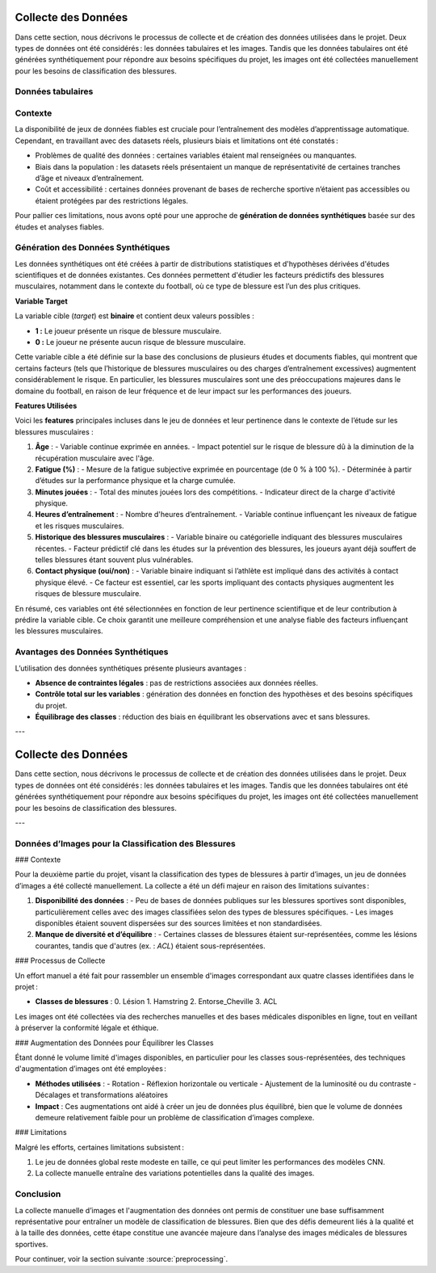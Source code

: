 Collecte des Données
=====================

Dans cette section, nous décrivons le processus de collecte et de création des données utilisées dans le projet. Deux types de données ont été considérés : les données tabulaires et les images. Tandis que les données tabulaires ont été générées synthétiquement pour répondre aux besoins spécifiques du projet, les images ont été collectées manuellement pour les besoins de classification des blessures.

Données tabulaires
------------------

Contexte
--------

La disponibilité de jeux de données fiables est cruciale pour l’entraînement des modèles d’apprentissage automatique. Cependant, en travaillant avec des datasets réels, plusieurs biais et limitations ont été constatés :

- Problèmes de qualité des données : certaines variables étaient mal renseignées ou manquantes.
- Biais dans la population : les datasets réels présentaient un manque de représentativité de certaines tranches d’âge et niveaux d’entraînement.
- Coût et accessibilité : certaines données provenant de bases de recherche sportive n’étaient pas accessibles ou étaient protégées par des restrictions légales.

Pour pallier ces limitations, nous avons opté pour une approche de **génération de données synthétiques** basée sur des études et analyses fiables.

Génération des Données Synthétiques
-----------------------------------

Les données synthétiques ont été créées à partir de distributions statistiques et d'hypothèses dérivées d'études scientifiques et de données existantes. Ces données permettent d'étudier les facteurs prédictifs des blessures musculaires, notamment dans le contexte du football, où ce type de blessure est l’un des plus critiques. 

**Variable Target**

La variable cible (*target*) est **binaire** et contient deux valeurs possibles :

- **1 :** Le joueur présente un risque de blessure musculaire.
- **0 :** Le joueur ne présente aucun risque de blessure musculaire.

Cette variable cible a été définie sur la base des conclusions de plusieurs études et documents fiables, qui montrent que certains facteurs (tels que l’historique de blessures musculaires ou des charges d’entraînement excessives) augmentent considérablement le risque. En particulier, les blessures musculaires sont une des préoccupations majeures dans le domaine du football, en raison de leur fréquence et de leur impact sur les performances des joueurs.

**Features Utilisées**

Voici les **features** principales incluses dans le jeu de données et leur pertinence dans le contexte de l’étude sur les blessures musculaires :

1. **Âge** :
   - Variable continue exprimée en années.
   - Impact potentiel sur le risque de blessure dû à la diminution de la récupération musculaire avec l'âge.

2. **Fatigue (%)** :
   - Mesure de la fatigue subjective exprimée en pourcentage (de 0 % à 100 %).
   - Déterminée à partir d’études sur la performance physique et la charge cumulée.

3. **Minutes jouées** :
   - Total des minutes jouées lors des compétitions.
   - Indicateur direct de la charge d'activité physique.

4. **Heures d’entraînement** :
   - Nombre d'heures d’entraînement.
   - Variable continue influençant les niveaux de fatigue et les risques musculaires.

5. **Historique des blessures musculaires** :
   - Variable binaire ou catégorielle indiquant des blessures musculaires récentes.
   - Facteur prédictif clé dans les études sur la prévention des blessures, les joueurs ayant déjà souffert de telles blessures étant souvent plus vulnérables.

6. **Contact physique (oui/non)** :
   - Variable binaire indiquant si l’athlète est impliqué dans des activités à contact physique élevé.
   - Ce facteur est essentiel, car les sports impliquant des contacts physiques augmentent les risques de blessure musculaire.

En résumé, ces variables ont été sélectionnées en fonction de leur pertinence scientifique et de leur contribution à prédire la variable cible. Ce choix garantit une meilleure compréhension et une analyse fiable des facteurs influençant les blessures musculaires.


..
    Visualisation des Données Générées   (comment la visualiser)
    ----------------------------------

    Pour valider la cohérence des données, plusieurs techniques de visualisation ont été utilisées:

    - Distribution des âges et des heures d’entraînement : **seaborn** a permis de générer des histogrammes pour vérifier que les valeurs suivent les attentes définies.
    - Matrice de corrélation : pour s’assurer de la pertinence des relations entre les variables générées.
    - Validation croisée : en utilisant des échantillons de validation synthétique.

Avantages des Données Synthétiques
-----------------------------------

L’utilisation des données synthétiques présente plusieurs avantages :

- **Absence de contraintes légales** : pas de restrictions associées aux données réelles.
- **Contrôle total sur les variables** : génération des données en fonction des hypothèses et des besoins spécifiques du projet.
- **Équilibrage des classes** : réduction des biais en équilibrant les observations avec et sans blessures.

---

Collecte des Données
=====================

Dans cette section, nous décrivons le processus de collecte et de création des données utilisées dans le projet. Deux types de données ont été considérés : les données tabulaires et les images. Tandis que les données tabulaires ont été générées synthétiquement pour répondre aux besoins spécifiques du projet, les images ont été collectées manuellement pour les besoins de classification des blessures.

---

Données d’Images pour la Classification des Blessures
------------------------------------------------------

### Contexte

Pour la deuxième partie du projet, visant la classification des types de blessures à partir d’images, un jeu de données d’images a été collecté manuellement. La collecte a été un défi majeur en raison des limitations suivantes :

1. **Disponibilité des données** :
   - Peu de bases de données publiques sur les blessures sportives sont disponibles, particulièrement celles avec des images classifiées selon des types de blessures spécifiques.
   - Les images disponibles étaient souvent dispersées sur des sources limitées et non standardisées.

2. **Manque de diversité et d’équilibre** :
   - Certaines classes de blessures étaient sur-représentées, comme les lésions courantes, tandis que d'autres (ex. : *ACL*) étaient sous-représentées.

### Processus de Collecte

Un effort manuel a été fait pour rassembler un ensemble d'images correspondant aux quatre classes identifiées dans le projet :

- **Classes de blessures** :
  0. Lésion
  1. Hamstring
  2. Entorse_Cheville
  3. ACL

Les images ont été collectées via des recherches manuelles et des bases médicales disponibles en ligne, tout en veillant à préserver la conformité légale et éthique.

### Augmentation des Données pour Équilibrer les Classes

Étant donné le volume limité d'images disponibles, en particulier pour les classes sous-représentées, des techniques d'augmentation d’images ont été employées :

- **Méthodes utilisées** :
  - Rotation
  - Réflexion horizontale ou verticale
  - Ajustement de la luminosité ou du contraste
  - Décalages et transformations aléatoires
  
- **Impact** :
  Ces augmentations ont aidé à créer un jeu de données plus équilibré, bien que le volume de données demeure relativement faible pour un problème de classification d’images complexe.

### Limitations

Malgré les efforts, certaines limitations subsistent :

1. Le jeu de données global reste modeste en taille, ce qui peut limiter les performances des modèles CNN.
2. La collecte manuelle entraîne des variations potentielles dans la qualité des images.


Conclusion
----------

La collecte manuelle d’images et l'augmentation des données ont permis de constituer une base suffisamment représentative pour entraîner un modèle de classification de blessures. Bien que des défis demeurent liés à la qualité et à la taille des données, cette étape constitue une avancée majeure dans l’analyse des images médicales de blessures sportives.

Pour continuer, voir la section suivante :source:`preprocessing`.

